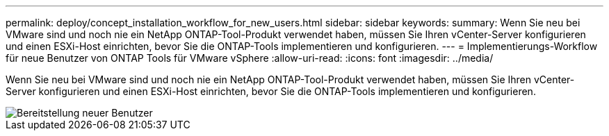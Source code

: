 ---
permalink: deploy/concept_installation_workflow_for_new_users.html 
sidebar: sidebar 
keywords:  
summary: Wenn Sie neu bei VMware sind und noch nie ein NetApp ONTAP-Tool-Produkt verwendet haben, müssen Sie Ihren vCenter-Server konfigurieren und einen ESXi-Host einrichten, bevor Sie die ONTAP-Tools implementieren und konfigurieren. 
---
= Implementierungs-Workflow für neue Benutzer von ONTAP Tools für VMware vSphere
:allow-uri-read: 
:icons: font
:imagesdir: ../media/


[role="lead"]
Wenn Sie neu bei VMware sind und noch nie ein NetApp ONTAP-Tool-Produkt verwendet haben, müssen Sie Ihren vCenter-Server konfigurieren und einen ESXi-Host einrichten, bevor Sie die ONTAP-Tools implementieren und konfigurieren.

image::../media/new_user_deployment_workflow_ontap_tools.png[Bereitstellung neuer Benutzer]
